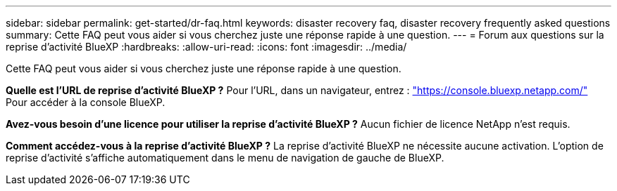 ---
sidebar: sidebar 
permalink: get-started/dr-faq.html 
keywords: disaster recovery faq, disaster recovery frequently asked questions 
summary: Cette FAQ peut vous aider si vous cherchez juste une réponse rapide à une question. 
---
= Forum aux questions sur la reprise d'activité BlueXP
:hardbreaks:
:allow-uri-read: 
:icons: font
:imagesdir: ../media/


[role="lead"]
Cette FAQ peut vous aider si vous cherchez juste une réponse rapide à une question.

*Quelle est l'URL de reprise d'activité BlueXP ?*
Pour l'URL, dans un navigateur, entrez : https://console.bluexp.netapp.com/["https://console.bluexp.netapp.com/"^] Pour accéder à la console BlueXP.

*Avez-vous besoin d'une licence pour utiliser la reprise d'activité BlueXP ?*
Aucun fichier de licence NetApp n'est requis.

*Comment accédez-vous à la reprise d'activité BlueXP ?*
La reprise d'activité BlueXP ne nécessite aucune activation. L'option de reprise d'activité s'affiche automatiquement dans le menu de navigation de gauche de BlueXP.
